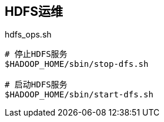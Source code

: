 ## HDFS运维

[source, shell]
.hdfs_ops.sh
----
# 停止HDFS服务
$HADOOP_HOME/sbin/stop-dfs.sh

# 启动HDFS服务
$HADOOP_HOME/sbin/start-dfs.sh
----

